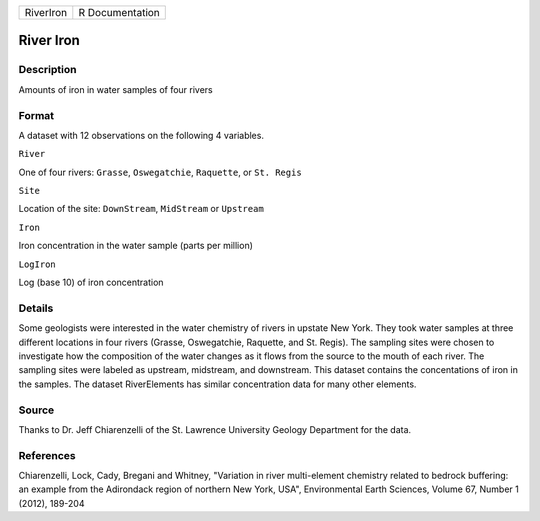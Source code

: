 +-------------+-------------------+
| RiverIron   | R Documentation   |
+-------------+-------------------+

River Iron
----------

Description
~~~~~~~~~~~

Amounts of iron in water samples of four rivers

Format
~~~~~~

A dataset with 12 observations on the following 4 variables.

``River``

One of four rivers: ``Grasse``, ``Oswegatchie``, ``Raquette``, or
``St. Regis``

``Site``

Location of the site: ``DownStream``, ``MidStream`` or ``Upstream``

``Iron``

Iron concentration in the water sample (parts per million)

``LogIron``

Log (base 10) of iron concentration

Details
~~~~~~~

Some geologists were interested in the water chemistry of rivers in
upstate New York. They took water samples at three different locations
in four rivers (Grasse, Oswegatchie, Raquette, and St. Regis). The
sampling sites were chosen to investigate how the composition of the
water changes as it flows from the source to the mouth of each river.
The sampling sites were labeled as upstream, midstream, and downstream.
This dataset contains the concentations of iron in the samples. The
dataset RiverElements has similar concentration data for many other
elements.

Source
~~~~~~

Thanks to Dr. Jeff Chiarenzelli of the St. Lawrence University Geology
Department for the data.

References
~~~~~~~~~~

Chiarenzelli, Lock, Cady, Bregani and Whitney, "Variation in river
multi-element chemistry related to bedrock buffering: an example from
the Adirondack region of northern New York, USA", Environmental Earth
Sciences, Volume 67, Number 1 (2012), 189-204
